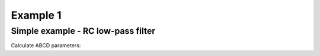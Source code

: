 Example 1
---------

Simple example - RC low-pass filter
```````````````````````````````````
.. image:: vdiv.*

.. sympy::

    import numpy, pylab
    from pycircuit.circuit import *

    ## Create circuit
    cir = SubCircuit(toolkit=symbolic)
    cir['VS'] = VS(1, gnd, vac=1)
    cir['R1'] = R(1, 2, r=Symbol('R1'))
    cir['C1'] = C(2, gnd, c=Symbol('C1'))

    ## Run symbolic AC analysis
    ac = AC(cir, toolkit=symbolic)
    result = ac.solve(freqs=Symbol('s'), complexfreq=True)

    ## Print transfer function from the voltage source to net 2
    simplify(result.v(2, gnd) / result.v(1, gnd))

Calculate ABCD parameters:

.. sympy::

    import numpy, pylab
    from pycircuit.circuit import *
    
    ## Create circuit
    cir = SubCircuit(toolkit=symbolic)
    ## n1,n2 = nodes('1','2')
    cir['R1'] = R(1, 2, r=Symbol('R1'))
    cir['C1'] = C(2, gnd, c=Symbol('C1'))

    ## Run symbolic 2-port analysis
    twoport_ana = TwoPortAnalysis(cir, Node('1'), gnd, Node('2'), gnd)
    result = twoport_ana.solve(freqs=Symbol('s'), complexfreq=True)

    ## Print ABCD parameter matrix
    ABCD = Matrix(result['twoport'].A)
    ABCD.simplify()
    ABCD

